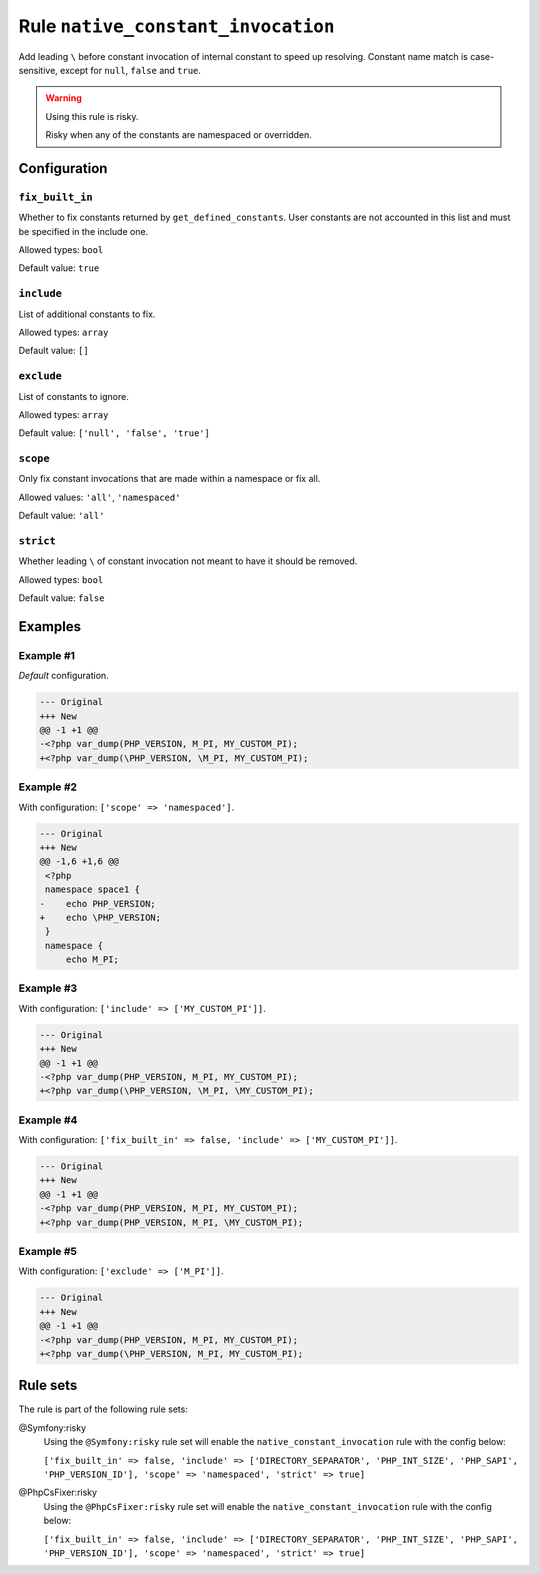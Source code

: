 ===================================
Rule ``native_constant_invocation``
===================================

Add leading ``\`` before constant invocation of internal constant to speed up
resolving. Constant name match is case-sensitive, except for ``null``, ``false``
and ``true``.

.. warning:: Using this rule is risky.

   Risky when any of the constants are namespaced or overridden.

Configuration
-------------

``fix_built_in``
~~~~~~~~~~~~~~~~

Whether to fix constants returned by ``get_defined_constants``. User constants
are not accounted in this list and must be specified in the include one.

Allowed types: ``bool``

Default value: ``true``

``include``
~~~~~~~~~~~

List of additional constants to fix.

Allowed types: ``array``

Default value: ``[]``

``exclude``
~~~~~~~~~~~

List of constants to ignore.

Allowed types: ``array``

Default value: ``['null', 'false', 'true']``

``scope``
~~~~~~~~~

Only fix constant invocations that are made within a namespace or fix all.

Allowed values: ``'all'``, ``'namespaced'``

Default value: ``'all'``

``strict``
~~~~~~~~~~

Whether leading ``\`` of constant invocation not meant to have it should be
removed.

Allowed types: ``bool``

Default value: ``false``

Examples
--------

Example #1
~~~~~~~~~~

*Default* configuration.

.. code-block:: diff

   --- Original
   +++ New
   @@ -1 +1 @@
   -<?php var_dump(PHP_VERSION, M_PI, MY_CUSTOM_PI);
   +<?php var_dump(\PHP_VERSION, \M_PI, MY_CUSTOM_PI);

Example #2
~~~~~~~~~~

With configuration: ``['scope' => 'namespaced']``.

.. code-block:: diff

   --- Original
   +++ New
   @@ -1,6 +1,6 @@
    <?php
    namespace space1 {
   -    echo PHP_VERSION;
   +    echo \PHP_VERSION;
    }
    namespace {
        echo M_PI;

Example #3
~~~~~~~~~~

With configuration: ``['include' => ['MY_CUSTOM_PI']]``.

.. code-block:: diff

   --- Original
   +++ New
   @@ -1 +1 @@
   -<?php var_dump(PHP_VERSION, M_PI, MY_CUSTOM_PI);
   +<?php var_dump(\PHP_VERSION, \M_PI, \MY_CUSTOM_PI);

Example #4
~~~~~~~~~~

With configuration: ``['fix_built_in' => false, 'include' => ['MY_CUSTOM_PI']]``.

.. code-block:: diff

   --- Original
   +++ New
   @@ -1 +1 @@
   -<?php var_dump(PHP_VERSION, M_PI, MY_CUSTOM_PI);
   +<?php var_dump(PHP_VERSION, M_PI, \MY_CUSTOM_PI);

Example #5
~~~~~~~~~~

With configuration: ``['exclude' => ['M_PI']]``.

.. code-block:: diff

   --- Original
   +++ New
   @@ -1 +1 @@
   -<?php var_dump(PHP_VERSION, M_PI, MY_CUSTOM_PI);
   +<?php var_dump(\PHP_VERSION, M_PI, MY_CUSTOM_PI);

Rule sets
---------

The rule is part of the following rule sets:

@Symfony:risky
  Using the ``@Symfony:risky`` rule set will enable the ``native_constant_invocation`` rule with the config below:

  ``['fix_built_in' => false, 'include' => ['DIRECTORY_SEPARATOR', 'PHP_INT_SIZE', 'PHP_SAPI', 'PHP_VERSION_ID'], 'scope' => 'namespaced', 'strict' => true]``

@PhpCsFixer:risky
  Using the ``@PhpCsFixer:risky`` rule set will enable the ``native_constant_invocation`` rule with the config below:

  ``['fix_built_in' => false, 'include' => ['DIRECTORY_SEPARATOR', 'PHP_INT_SIZE', 'PHP_SAPI', 'PHP_VERSION_ID'], 'scope' => 'namespaced', 'strict' => true]``

